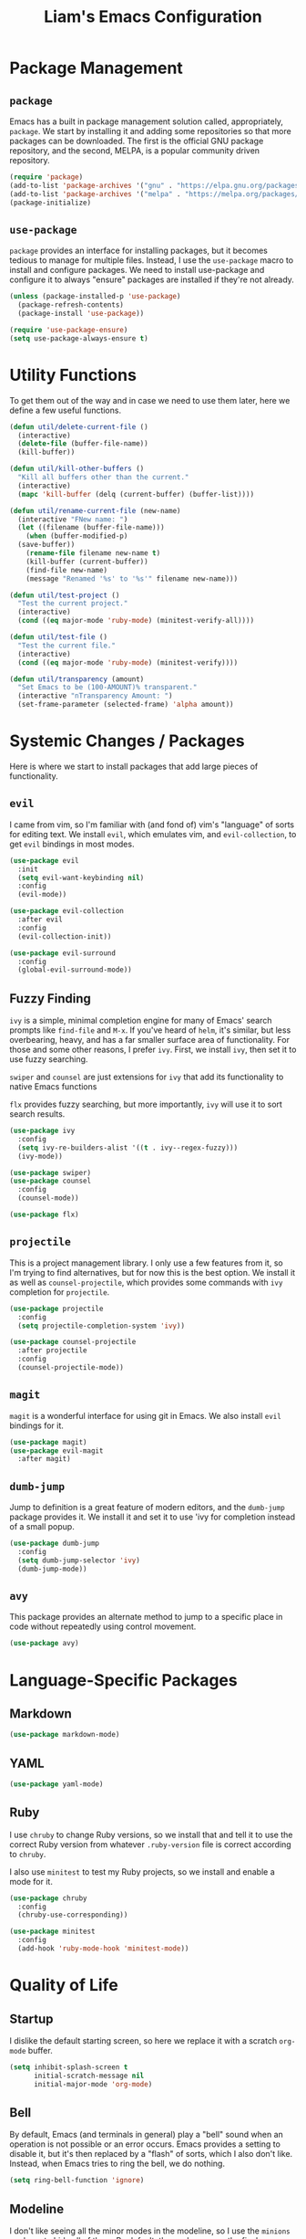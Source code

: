 #+TITLE: Liam's Emacs Configuration

* Package Management

** =package=

Emacs has a built in package management solution called,
appropriately, =package=. We start by installing it and adding some
repositories so that more packages can be downloaded. The first is the
official GNU package repository, and the second, MELPA, is a popular
community driven repository.

#+BEGIN_SRC emacs-lisp
  (require 'package)
  (add-to-list 'package-archives '("gnu" . "https://elpa.gnu.org/packages/") t)
  (add-to-list 'package-archives '("melpa" . "https://melpa.org/packages/") t)
  (package-initialize)
#+END_SRC

** =use-package=

=package= provides an interface for installing packages, but it
becomes tedious to manage for multiple files. Instead, I use the
=use-package= macro to install and configure packages. We need to
install use-package and configure it to always "ensure" packages are
installed if they're not already.

#+BEGIN_SRC emacs-lisp
  (unless (package-installed-p 'use-package)
    (package-refresh-contents)
    (package-install 'use-package))

  (require 'use-package-ensure)
  (setq use-package-always-ensure t)
#+END_SRC

* Utility Functions

To get them out of the way and in case we need to use them later, here
we define a few useful functions.

#+BEGIN_SRC emacs-lisp
  (defun util/delete-current-file ()
    (interactive)
    (delete-file (buffer-file-name))
    (kill-buffer))

  (defun util/kill-other-buffers ()
    "Kill all buffers other than the current."
    (interactive)
    (mapc 'kill-buffer (delq (current-buffer) (buffer-list))))

  (defun util/rename-current-file (new-name)
    (interactive "FNew name: ")
    (let ((filename (buffer-file-name)))
      (when (buffer-modified-p)
	(save-buffer))
      (rename-file filename new-name t)
      (kill-buffer (current-buffer))
      (find-file new-name)
      (message "Renamed '%s' to '%s'" filename new-name)))

  (defun util/test-project ()
    "Test the current project."
    (interactive)
    (cond ((eq major-mode 'ruby-mode) (minitest-verify-all))))

  (defun util/test-file ()
    "Test the current file."
    (interactive)
    (cond ((eq major-mode 'ruby-mode) (minitest-verify))))

  (defun util/transparency (amount)
    "Set Emacs to be (100-AMOUNT)% transparent."
    (interactive "nTransparency Amount: ")
    (set-frame-parameter (selected-frame) 'alpha amount))
#+END_SRC

* Systemic Changes / Packages

Here is where we start to install packages that add large pieces of
functionality.

** =evil=

I came from vim, so I'm familiar with (and fond of) vim's "language"
of sorts for editing text. We install =evil=, which emulates vim, and
=evil-collection=, to get =evil= bindings in most modes.

#+BEGIN_SRC emacs-lisp
  (use-package evil
    :init
    (setq evil-want-keybinding nil)
    :config
    (evil-mode))

  (use-package evil-collection
    :after evil
    :config
    (evil-collection-init))

  (use-package evil-surround
    :config
    (global-evil-surround-mode))
#+END_SRC

** Fuzzy Finding

=ivy= is a simple, minimal completion engine for many of Emacs' search
prompts like =find-file= and =M-x=. If you've heard of =helm=, it's
similar, but less overbearing, heavy, and has a far smaller surface
area of functionality. For those and some other reasons, I prefer
=ivy=. First, we install =ivy=, then set it to use fuzzy searching.

=swiper= and =counsel= are just extensions for =ivy= that add its
functionality to native Emacs functions

=flx= provides fuzzy searching, but more importantly, =ivy= will use
it to sort search results.

#+BEGIN_SRC emacs-lisp
  (use-package ivy
    :config
    (setq ivy-re-builders-alist '((t . ivy--regex-fuzzy)))
    (ivy-mode))

  (use-package swiper)
  (use-package counsel
    :config
    (counsel-mode))

  (use-package flx)
#+END_SRC

** =projectile=

This is a project management library. I only use a few features from
it, so I'm trying to find alternatives, but for now this is the best
option. We install it as well as =counsel-projectile=, which provides
some commands with =ivy= completion for =projectile=.

#+BEGIN_SRC emacs-lisp
  (use-package projectile
    :config
    (setq projectile-completion-system 'ivy))

  (use-package counsel-projectile
    :after projectile
    :config
    (counsel-projectile-mode))
#+END_SRC

** =magit=

=magit= is a wonderful interface for using git in Emacs. We also
install =evil= bindings for it.

#+BEGIN_SRC emacs-lisp
  (use-package magit)
  (use-package evil-magit
    :after magit)
#+END_SRC

** =dumb-jump=

Jump to definition is a great feature of modern editors, and the
=dumb-jump= package provides it. We install it and set it to use 'ivy
for completion instead of a small popup.

#+BEGIN_SRC emacs-lisp
  (use-package dumb-jump
    :config
    (setq dumb-jump-selector 'ivy)
    (dumb-jump-mode))
#+END_SRC

** =avy=

This package provides an alternate method to jump to a specific place
in code without repeatedly using control movement.

#+BEGIN_SRC emacs-lisp
  (use-package avy)
#+END_SRC

* Language-Specific Packages

** Markdown

#+BEGIN_SRC emacs-lisp
  (use-package markdown-mode)
#+END_SRC

** YAML

#+BEGIN_SRC emacs-lisp
  (use-package yaml-mode)
#+END_SRC

** Ruby

I use =chruby= to change Ruby versions, so we install that and tell it
to use the correct Ruby version from whatever =.ruby-version= file is
correct according to =chruby=.

I also use =minitest= to test my Ruby projects, so we install and
enable a mode for it.

#+BEGIN_SRC emacs-lisp
  (use-package chruby
    :config
    (chruby-use-corresponding))

  (use-package minitest
    :config
    (add-hook 'ruby-mode-hook 'minitest-mode))
#+END_SRC

* Quality of Life

** Startup

I dislike the default starting screen, so here we replace it with a
scratch =org-mode= buffer.

#+BEGIN_SRC emacs-lisp
  (setq inhibit-splash-screen t
        initial-scratch-message nil
        initial-major-mode 'org-mode)
#+END_SRC

** Bell

By default, Emacs (and terminals in general) play a "bell" sound when
an operation is not possible or an error occurs. Emacs provides a
setting to disable it, but it's then replaced by a "flash" of sorts,
which I also don't like. Instead, when Emacs tries to ring the bell,
we do nothing.

#+BEGIN_SRC emacs-lisp
  (setq ring-bell-function 'ignore)
#+END_SRC

** Modeline

I don't like seeing all the minor modes in the modeline, so I use the
=minions= package to hide all of them. By default, the package uses
the final parenthesis to make a smilie face, but I don't want that, so
we set the delimiters of the mode to nothing, since only the major
mode will ever be shown.

#+BEGIN_SRC emacs-lisp
  (use-package minions
    :config
    (setq minions-mode-line-lighter ""
          minions-mode-line-delimiters '("" . ""))
    (minions-mode))
#+END_SRC

** Spaces/Tabs

I use 2 spaces for indentation, but by default Emacs uses tabs. We set
Emacs to use 2 spaces instead.

#+BEGIN_SRC emacs-lisp
  (setq indent-tabs-mode nil
        tab-stop-lisp (number-sequence 2 60 2))
#+END_SRC

** Backups and Autosaving

By default, Emacs leaves autosave and backup files scattered across
the filesystem next to whatever file they're backing up or autosaving.
I dislike the clutter this creates, so instead we set them to be saved
in dedicated directories in Emacs' configuration folder.

#+BEGIN_SRC emacs-lisp
  (setq backup-directory-alist
        `((".*" . ,temporary-file-directory)))
  (setq auto-save-file-name-transforms
        `((".*" ,temporary-file-directory t)))
#+END_SRC

** Yes and No

Emacs often asks "yes" or "no" questions, but unlike most other
programs, doesn't accept "y" and "n" as answers. We alias the
predicate function that checks this to accept "y" or "n" as well.

#+BEGIN_SRC emacs-lisp
  (defalias 'yes-or-no-p 'y-or-n-p)
#+END_SRC

** Default Shell

I use =ansi-term= for most of my terminal uses because it allows me to
use Emacs keybindings and not have to leave Emacs, but it annoyingly
asks every time which shell I want to use. Since I use =bash=, I set
Emacs to use it every time I open =ansi-term=.

#+BEGIN_SRC emacs-lisp
  (defvar default-shell "/bin/bash")
  (defadvice ansi-term (before force-bash)
    (interactive (list default-shell)))
  (ad-activate 'ansi-term)
#+END_SRC

** Follow Symlinks

Emacs usually asks for confirmation if you want to follow a symlink,
but I always want to transparently follow it, so we tell Emacs to just
go ahead and follow the link without confirmation.

#+BEGIN_SRC emacs-lisp
  (setq vc-follow-symlinks t)
#+END_SRC

** Delete Trailing Whitespace

As mentioned in the last section, I highlight trailing whitespace so
that I can get rid of it. To help me with that, we tell Emacs to
automatically delete trailing whitespace when saving a buffer.

#+BEGIN_SRC emacs-lisp
  (add-hook 'before-save-hook 'delete-trailing-whitespace)
#+END_SRC

** Sentence Spacing

We tell Emacs that sentences don't end with double spaces.

#+BEGIN_SRC emacs-lisp
  (setq sentence-end-double-space nil)
#+END_SRC

** Always End With a Newline

It's good convention to end files with a newline, so we set Emacs to
automatically do so.

#+BEGIN_SRC emacs-lisp
  (setq require-final-newline t)
#+END_SRC

** Dired File Sizes

Make dired use the -h option, which makes file sizes use human
readable units (KB, MB, etc).

#+BEGIN_SRC emacs-lisp
  (setq-default dired-listing-switches "-alh")
#+END_SRC

** Auto Reload Buffers

Always reload buffers when the underlying file changes.

#+BEGIN_SRC emacs-lisp
  (global-auto-revert-mode)
#+END_SRC

* Visuals

** Theme

The biggest visual change is the theme. As of now, I use
=solarized-dark=, mostly because I can also configure everything in
Xorg to use the same colors. I like highlighting the modeline a
grayish-white color, so we enable that. By default, solarized also
changes the font face and size of headlines in org mode, which I don't
like, so we disable it.

#+BEGIN_SRC emacs-lisp
  (use-package solarized-theme
    :config
    (setq solarized-high-contrast-mode-line t
          solarized-use-variable-pitch nil
          solarized-scale-org-headlines nil)
    (load-theme 'solarized-dark t))
#+END_SRC

** Remove Bars

I find the graphical bars clutter, so here we remove them.

#+BEGIN_SRC emacs-lisp
  (tool-bar-mode -1)
  (menu-bar-mode -1)
  (scroll-bar-mode -1)
#+END_SRC

** Highlight Line

I find highlighting the current line helpful for finding the point,
and Emacs provides built-in functionality to do just that, so here we
enable it.

#+BEGIN_SRC emacs-lisp
  (global-hl-line-mode)
#+END_SRC

** Whitespace

I use the =whitespace= package to highlight characters past the 80th
column (my personal line length limit). However, for some reason
whatever I set =whitespace-line-column= to, =whitespace= only
highlights characters 10 columns after that, so here we set it to 70.
Also, we set whitespace to highlight tab characters, and trailing
spaces.

#+BEGIN_SRC emacs-lisp
(use-package whitespace
  :config
  (setq whitespace-style '(face
			   trailing
                           space-before-tab
			   space-after-tab
			   lines-tail)
        whitespace-line-column 70)
  (global-whitespace-mode))
#+END_SRC

* Keybindings

Finally, we will define all the keybindings for the various shortcuts
and commands that I use. Inspired heavily by Spacemacs and Doom, I've
tried to be mnemonic and logical.

** =which-key=

This package shows a list of all the keybindings available when you
press a prefix key. It's very helpful for learning the bindings.

#+BEGIN_SRC emacs-lisp
  (use-package which-key
    :config
    (which-key-mode))
#+END_SRC
** Unbindings

I'd like to get used to my custom bindings rather than these default
Emacs bindings, so we unbind them.

#+BEGIN_SRC emacs-lisp
  (global-unset-key (kbd "C-x C-s"))
  (global-unset-key (kbd "C-x C-c"))
  (global-unset-key (kbd "C-x o"))
  (global-unset-key (kbd "C-x 1"))
  (global-unset-key (kbd "C-x 2"))
  (global-unset-key (kbd "C-x 3"))
#+END_SRC

** General / Aliases

These commands are so useful that they get their own special bindings.
Some might be defined later as well, so these are "shortcuts".

#+BEGIN_SRC emacs-lisp
  (define-key evil-normal-state-map (kbd "C-s") 'save-buffer)
  (define-key evil-normal-state-map (kbd "C-q") 'save-buffers-kill-terminal)
#+END_SRC

** Projects

#+BEGIN_SRC emacs-lisp
  (define-prefix-command 'project-map)
  (define-key evil-normal-state-map (kbd "C-p") 'project-map)

  (define-key project-map (kbd "p") 'counsel-projectile-switch-project)
  (define-key project-map (kbd "d") 'counsel-projectile-find-dir)
  (define-key project-map (kbd "g") 'magit)
  (define-key project-map (kbd "/") 'counsel-projectile-ag)
  (define-key project-map (kbd "t") 'util/test-project)
#+END_SRC

** Windows

#+BEGIN_SRC emacs-lisp
  (define-key evil-window-map (kbd "f") 'delete-other-windows)
#+END_SRC

** Files (Buffers)

#+BEGIN_SRC emacs-lisp
  (define-prefix-command 'file-map)
  (define-key evil-normal-state-map (kbd "C-f") 'file-map)

  (define-key file-map (kbd "f") 'counsel-projectile-find-file)
  (define-key file-map (kbd "s") 'save-buffer)
  (define-key file-map (kbd "r") 'util/rename-current-file)
  (define-key file-map (kbd "d") 'util/delete-current-file)
  (define-key file-map (kbd "o") 'counsel-switch-buffer)
  (define-key file-map (kbd "p") 'previous-buffer)
  (define-key file-map (kbd "n") 'next-buffer)
  (define-key file-map (kbd "/") 'swiper-isearch)
  (define-key file-map (kbd "t") 'util/test-file)
#+END_SRC
** Code

#+BEGIN_SRC emacs-lisp
  (define-key evil-normal-state-map (kbd "M-d") 'dumb-jump-go)

  (define-prefix-command 'code-jump-map)
  (define-key evil-normal-state-map (kbd "M-j") 'code-jump-map)

  (define-key code-jump-map (kbd "c") 'avy-goto-char)
  (define-key code-jump-map (kbd "l") 'avy-goto-line)
#+END_SRC
